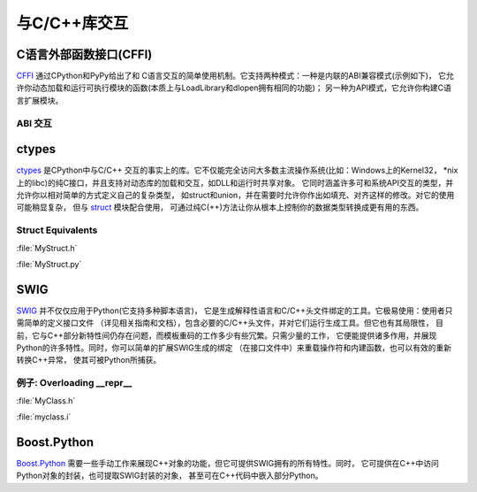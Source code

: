 与C/C++库交互
================================

C语言外部函数接口(CFFI)
----------------------------

`CFFI <https://cffi.readthedocs.io/en/latest/>`_ 通过CPython和PyPy给出了和
C语言交互的简单使用机制。它支持两种模式：一种是内联的ABI兼容模式(示例如下)，
它允许你动态加载和运行可执行模块的函数(本质上与LoadLibrary和dlopen拥有相同的功能)；
另一种为API模式，它允许你构建C语言扩展模块。

ABI 交互
~~~~~~~~~~~~~~~

.. code-block:: python
    :linenos:

    from cffi import FFI
    ffi = FFI()
    ffi.cdef("size_t strlen(const char*);")
    clib = ffi.dlopen(None)
    length = clib.strlen("String to be evaluated.")
    # prints: 23
    print("{}".format(length))

ctypes
------

`ctypes <https://docs.python.org/3/library/ctypes.html>`_ 是CPython中与C/C++
交互的事实上的库。它不仅能完全访问大多数主流操作系统(比如：Windows上的Kernel32，
\*nix上的libc)的纯C接口，并且支持对动态库的加载和交互，如DLL和运行时共享对象。
它同时涵盖许多可和系统API交互的类型，并允许你以相对简单的方式定义自己的复杂类型，
如struct和union，并在需要时允许你作出如填充、对齐这样的修改。对它的使用可能稍显复杂，
但与 `struct <https://docs.python.org/3.5/library/struct.html>`_ 模块配合使用，
可通过纯C(++)方法让你从根本上控制你的数据类型转换成更有用的东西。

Struct Equivalents
~~~~~~~~~~~~~~~~~~

:file:`MyStruct.h`

.. code-block:: c
    :linenos:

    struct my_struct {
        int a;
        int b;
    };

:file:`MyStruct.py`

.. code-block:: python
    :linenos:

    import ctypes
    class my_struct(ctypes.Structure):
        _fields_ = [("a", c_int),
                    ("b", c_int)]

SWIG
----

`SWIG <http://www.swig.org>`_ 并不仅仅应用于Python(它支持多种脚本语言)，
它是生成解释性语言和C/C++头文件绑定的工具。它极易使用：使用者只需简单的定义接口文件
（详见相关指南和文档），包含必要的C/C++头文件，并对它们运行生成工具。但它也有其局限性，
目前，它与C++部分新特性间仍存在问题，而模板重码的工作多少有些冗繁。只需少量的工作，
它便能提供诸多作用，并展现Python的许多特性。同时，你可以简单的扩展SWIG生成的绑定
（在接口文件中）来重载操作符和内建函数，也可以有效的重新转换C++异常，
使其可被Python所捕获。

例子: Overloading __repr__
~~~~~~~~~~~~~~~~~~~~~~~~~~~~~

:file:`MyClass.h`

.. code-block:: c++
    :linenos:

    #include <string>
    class MyClass {
    private:
        std::string name;
    public:
        std::string getName();
    };


:file:`myclass.i`

.. code-block:: idl
    :linenos:

    %include "string.i"

    %module myclass
    %{
    #include <string>
    #include "MyClass.h"
    %}

    %extend MyClass {
        std::string __repr__()
        {
            return $self->getName();
        }
    }

    %include "MyClass.h"


Boost.Python
------------

`Boost.Python <http://www.boost.org/doc/libs/1_59_0/libs/python/doc/>`_ 
需要一些手动工作来展现C++对象的功能，但它可提供SWIG拥有的所有特性。同时，
它可提供在C++中访问Python对象的封装，也可提取SWIG封装的对象，
甚至可在C++代码中嵌入部分Python。
